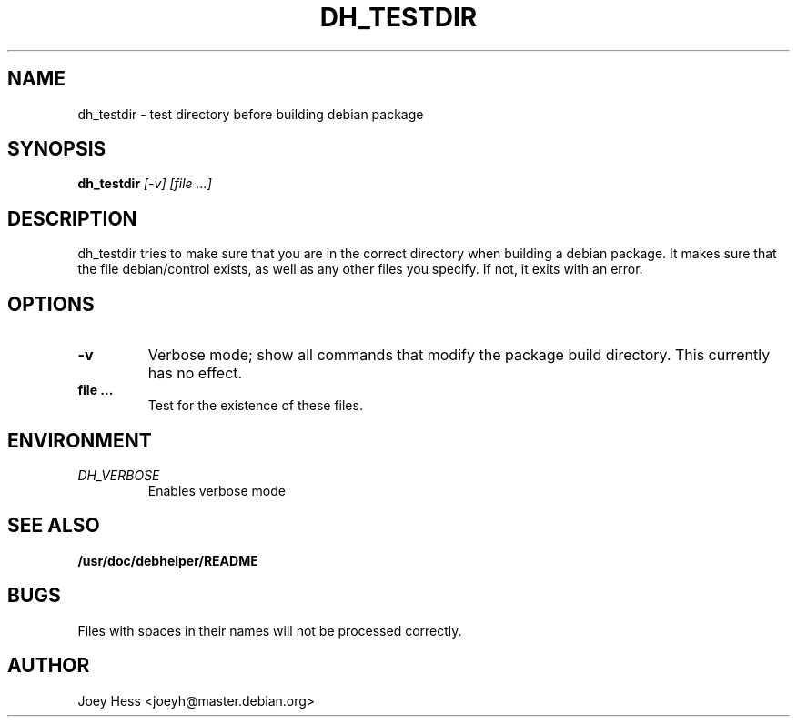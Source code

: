 .TH DH_TESTDIR 1
.SH NAME
dh_testdir \- test directory before building debian package
.SH SYNOPSIS
.B dh_testdir
.I "[-v] [file ...]"
.SH "DESCRIPTION"
dh_testdir tries to make sure that you are in the correct directory when
building a debian package. It makes sure that the file debian/control
exists, as well as any other files you specify. If not,
it exits with an error.
.SH OPTIONS
.TP
.B \-v
Verbose mode; show all commands that modify the package build directory.
This currently has no effect.
.TP
.B file ...
Test for the existence of these files.
.SH ENVIRONMENT
.TP
.I DH_VERBOSE
Enables verbose mode
.SH "SEE ALSO"
.BR /usr/doc/debhelper/README
.SH BUGS
Files with spaces in their names will not be processed correctly.
.SH AUTHOR
Joey Hess <joeyh@master.debian.org>
